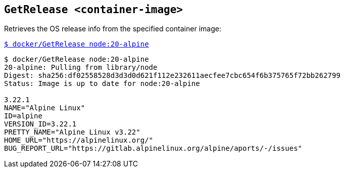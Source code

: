 ## `GetRelease <container-image>`
Retrieves the OS release info from the specified container image:

link:docker/GetRelease[`$ docker/GetRelease node:20-alpine`]

[source,bash]
----
$ docker/GetRelease node:20-alpine
20-alpine: Pulling from library/node
Digest: sha256:df02558528d3d3d0d621f112e232611aecfee7cbc654f6b375765f72bb262799
Status: Image is up to date for node:20-alpine
  
3.22.1
NAME="Alpine Linux"
ID=alpine
VERSION_ID=3.22.1
PRETTY_NAME="Alpine Linux v3.22"
HOME_URL="https://alpinelinux.org/"
BUG_REPORT_URL="https://gitlab.alpinelinux.org/alpine/aports/-/issues"
  
----
